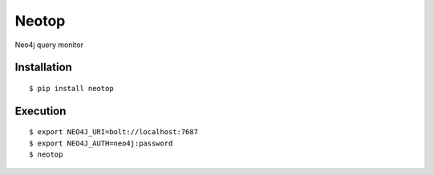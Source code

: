 ======
Neotop
======

Neo4j query monitor

Installation
============

::

    $ pip install neotop


Execution
=========

::

    $ export NEO4J_URI=bolt://localhost:7687
    $ export NEO4J_AUTH=neo4j:password
    $ neotop

